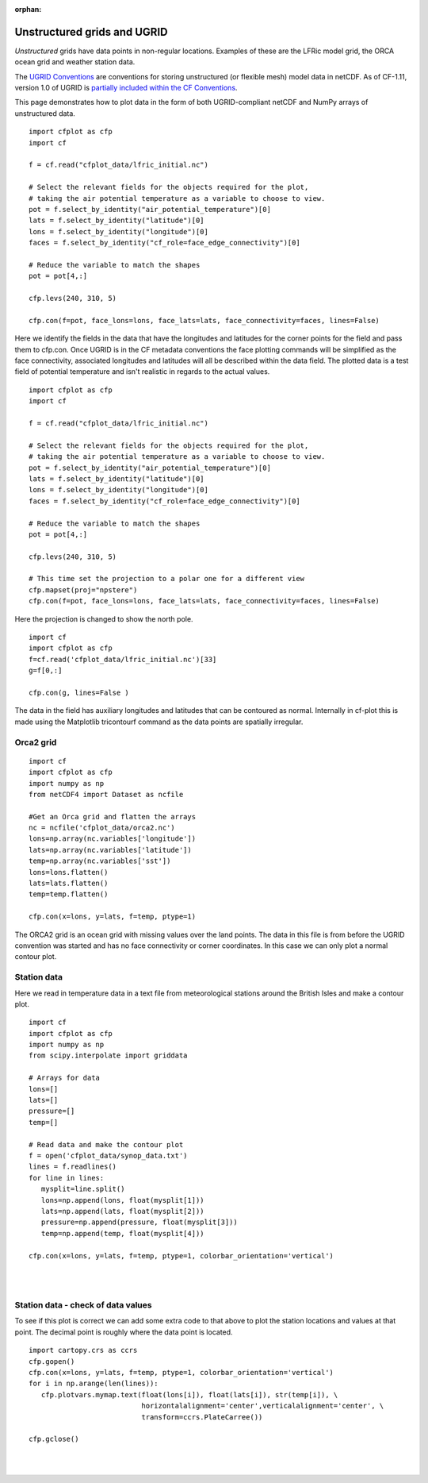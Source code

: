 :orphan:

.. _unstructured:

Unstructured grids and UGRID
****************************

*Unstructured* grids have data points in non-regular locations. Examples of
these are the LFRic model grid, the ORCA ocean grid and weather station data.

The `UGRID Conventions <https://ugrid-conventions.github.io/ugrid-conventions>`_
are conventions for storing unstructured (or flexible mesh) model data in
netCDF. As of CF-1.11, version 1.0 of UGRID is
`partially included within the CF Conventions <https://cfconventions.org/Data/cf-conventions/cf-conventions-1.11/cf-conventions.html#ugrid-conventions>`_.

This page demonstrates how to plot data in the form of both UGRID-compliant
netCDF and NumPy arrays of unstructured data.


.. image::  images/us01.png
   :scale: 52%

::

   import cfplot as cfp
   import cf

   f = cf.read("cfplot_data/lfric_initial.nc")

   # Select the relevant fields for the objects required for the plot,
   # taking the air potential temperature as a variable to choose to view.
   pot = f.select_by_identity("air_potential_temperature")[0]
   lats = f.select_by_identity("latitude")[0]
   lons = f.select_by_identity("longitude")[0]
   faces = f.select_by_identity("cf_role=face_edge_connectivity")[0]

   # Reduce the variable to match the shapes
   pot = pot[4,:]

   cfp.levs(240, 310, 5)

   cfp.con(f=pot, face_lons=lons, face_lats=lats, face_connectivity=faces, lines=False)


Here we identify the fields in the data that have the longitudes and latitudes for the corner points for the field and pass them to cfp.con.  Once UGRID is in the CF metadata conventions the face plotting commands will be simplified as the face connectivity, associated longitudes and latitudes will all be described within the data field.  The plotted data is a test field of potential temperature and isn't realistic in regards to the actual values.



.. image::  images/us02.png
   :scale: 52%

::

   import cfplot as cfp
   import cf

   f = cf.read("cfplot_data/lfric_initial.nc")

   # Select the relevant fields for the objects required for the plot,
   # taking the air potential temperature as a variable to choose to view.
   pot = f.select_by_identity("air_potential_temperature")[0]
   lats = f.select_by_identity("latitude")[0]
   lons = f.select_by_identity("longitude")[0]
   faces = f.select_by_identity("cf_role=face_edge_connectivity")[0]

   # Reduce the variable to match the shapes
   pot = pot[4,:]

   cfp.levs(240, 310, 5)

   # This time set the projection to a polar one for a different view
   cfp.mapset(proj="npstere")
   cfp.con(f=pot, face_lons=lons, face_lats=lats, face_connectivity=faces, lines=False)


Here the projection is changed to show the north pole.


.. image::  images/us03.png
   :scale: 52%

::

   import cf
   import cfplot as cfp
   f=cf.read('cfplot_data/lfric_initial.nc')[33]
   g=f[0,:]

   cfp.con(g, lines=False )

The data in the field has auxiliary longitudes and latitudes that can be contoured as normal.  Internally in cf-plot this is made using the Matplotlib tricontourf command as the data points are spatially irregular.


Orca2 grid
----------

.. image::  images/us04.png
   :scale: 52%

::

   import cf
   import cfplot as cfp
   import numpy as np
   from netCDF4 import Dataset as ncfile

   #Get an Orca grid and flatten the arrays
   nc = ncfile('cfplot_data/orca2.nc')
   lons=np.array(nc.variables['longitude'])
   lats=np.array(nc.variables['latitude'])
   temp=np.array(nc.variables['sst'])
   lons=lons.flatten()
   lats=lats.flatten()
   temp=temp.flatten()

   cfp.con(x=lons, y=lats, f=temp, ptype=1)


The ORCA2 grid is an ocean grid with missing values over the land points.  The data in this file is from before the UGRID convention was started and has no face connectivity or corner coordinates.  In this case we can only plot a normal contour plot.





Station data
------------

Here we read in temperature data in a text file from meteorological stations around the British Isles and make a contour plot.


.. image::  images/us05.png
   :scale: 52%

::

   import cf
   import cfplot as cfp
   import numpy as np
   from scipy.interpolate import griddata

   # Arrays for data
   lons=[]
   lats=[]
   pressure=[]
   temp=[]

   # Read data and make the contour plot
   f = open('cfplot_data/synop_data.txt')
   lines = f.readlines()
   for line in lines:
      mysplit=line.split()
      lons=np.append(lons, float(mysplit[1]))
      lats=np.append(lats, float(mysplit[2]))
      pressure=np.append(pressure, float(mysplit[3]))
      temp=np.append(temp, float(mysplit[4]))

   cfp.con(x=lons, y=lats, f=temp, ptype=1, colorbar_orientation='vertical')

|
|


Station data - check of data values
-----------------------------------

To see if this plot is correct we can add some extra code to that above to plot the station locations and values at that point.  The decimal point is roughly where the data point is located.

::

   import cartopy.crs as ccrs
   cfp.gopen()
   cfp.con(x=lons, y=lats, f=temp, ptype=1, colorbar_orientation='vertical')
   for i in np.arange(len(lines)):
      cfp.plotvars.mymap.text(float(lons[i]), float(lats[i]), str(temp[i]), \
                              horizontalalignment='center',verticalalignment='center', \
                              transform=ccrs.PlateCarree())

   cfp.gclose()



.. image::  images/us06.png
   :scale: 52%


|
|
